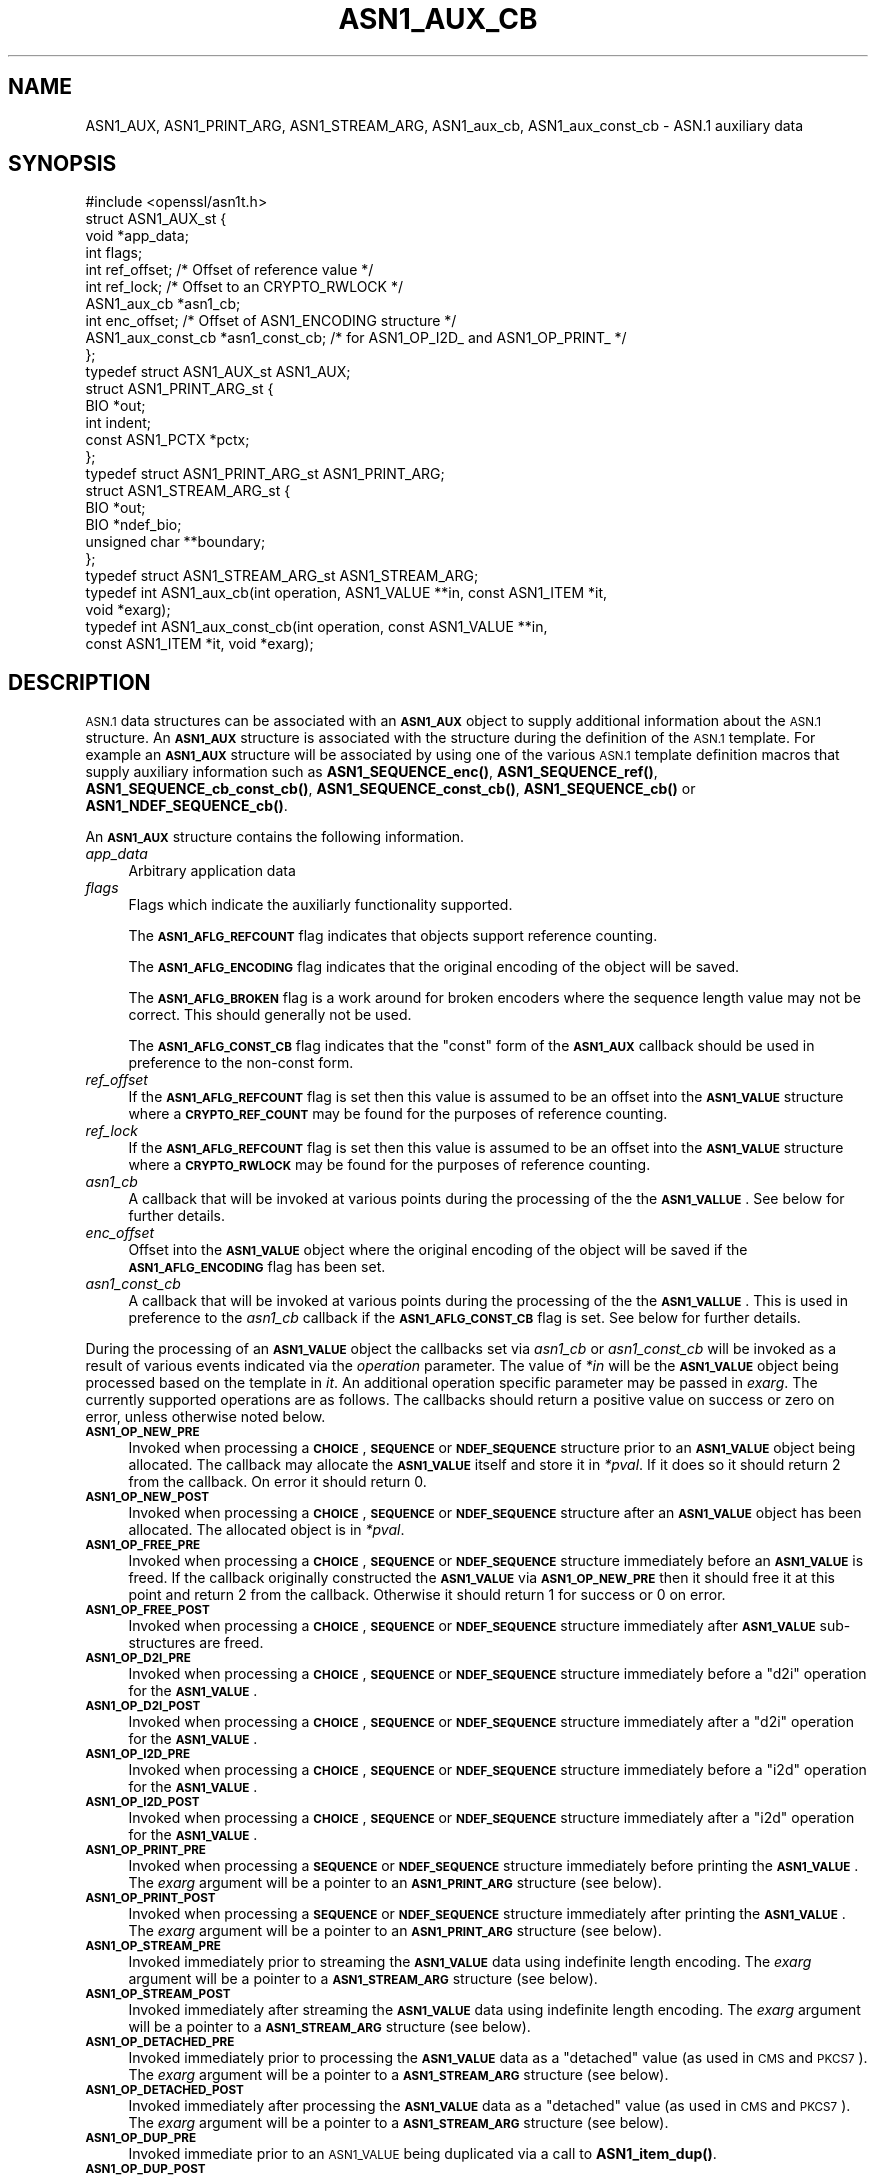 .\" Automatically generated by Pod::Man 4.14 (Pod::Simple 3.42)
.\"
.\" Standard preamble:
.\" ========================================================================
.de Sp \" Vertical space (when we can't use .PP)
.if t .sp .5v
.if n .sp
..
.de Vb \" Begin verbatim text
.ft CW
.nf
.ne \\$1
..
.de Ve \" End verbatim text
.ft R
.fi
..
.\" Set up some character translations and predefined strings.  \*(-- will
.\" give an unbreakable dash, \*(PI will give pi, \*(L" will give a left
.\" double quote, and \*(R" will give a right double quote.  \*(C+ will
.\" give a nicer C++.  Capital omega is used to do unbreakable dashes and
.\" therefore won't be available.  \*(C` and \*(C' expand to `' in nroff,
.\" nothing in troff, for use with C<>.
.tr \(*W-
.ds C+ C\v'-.1v'\h'-1p'\s-2+\h'-1p'+\s0\v'.1v'\h'-1p'
.ie n \{\
.    ds -- \(*W-
.    ds PI pi
.    if (\n(.H=4u)&(1m=24u) .ds -- \(*W\h'-12u'\(*W\h'-12u'-\" diablo 10 pitch
.    if (\n(.H=4u)&(1m=20u) .ds -- \(*W\h'-12u'\(*W\h'-8u'-\"  diablo 12 pitch
.    ds L" ""
.    ds R" ""
.    ds C` ""
.    ds C' ""
'br\}
.el\{\
.    ds -- \|\(em\|
.    ds PI \(*p
.    ds L" ``
.    ds R" ''
.    ds C`
.    ds C'
'br\}
.\"
.\" Escape single quotes in literal strings from groff's Unicode transform.
.ie \n(.g .ds Aq \(aq
.el       .ds Aq '
.\"
.\" If the F register is >0, we'll generate index entries on stderr for
.\" titles (.TH), headers (.SH), subsections (.SS), items (.Ip), and index
.\" entries marked with X<> in POD.  Of course, you'll have to process the
.\" output yourself in some meaningful fashion.
.\"
.\" Avoid warning from groff about undefined register 'F'.
.de IX
..
.nr rF 0
.if \n(.g .if rF .nr rF 1
.if (\n(rF:(\n(.g==0)) \{\
.    if \nF \{\
.        de IX
.        tm Index:\\$1\t\\n%\t"\\$2"
..
.        if !\nF==2 \{\
.            nr % 0
.            nr F 2
.        \}
.    \}
.\}
.rr rF
.\"
.\" Accent mark definitions (@(#)ms.acc 1.5 88/02/08 SMI; from UCB 4.2).
.\" Fear.  Run.  Save yourself.  No user-serviceable parts.
.    \" fudge factors for nroff and troff
.if n \{\
.    ds #H 0
.    ds #V .8m
.    ds #F .3m
.    ds #[ \f1
.    ds #] \fP
.\}
.if t \{\
.    ds #H ((1u-(\\\\n(.fu%2u))*.13m)
.    ds #V .6m
.    ds #F 0
.    ds #[ \&
.    ds #] \&
.\}
.    \" simple accents for nroff and troff
.if n \{\
.    ds ' \&
.    ds ` \&
.    ds ^ \&
.    ds , \&
.    ds ~ ~
.    ds /
.\}
.if t \{\
.    ds ' \\k:\h'-(\\n(.wu*8/10-\*(#H)'\'\h"|\\n:u"
.    ds ` \\k:\h'-(\\n(.wu*8/10-\*(#H)'\`\h'|\\n:u'
.    ds ^ \\k:\h'-(\\n(.wu*10/11-\*(#H)'^\h'|\\n:u'
.    ds , \\k:\h'-(\\n(.wu*8/10)',\h'|\\n:u'
.    ds ~ \\k:\h'-(\\n(.wu-\*(#H-.1m)'~\h'|\\n:u'
.    ds / \\k:\h'-(\\n(.wu*8/10-\*(#H)'\z\(sl\h'|\\n:u'
.\}
.    \" troff and (daisy-wheel) nroff accents
.ds : \\k:\h'-(\\n(.wu*8/10-\*(#H+.1m+\*(#F)'\v'-\*(#V'\z.\h'.2m+\*(#F'.\h'|\\n:u'\v'\*(#V'
.ds 8 \h'\*(#H'\(*b\h'-\*(#H'
.ds o \\k:\h'-(\\n(.wu+\w'\(de'u-\*(#H)/2u'\v'-.3n'\*(#[\z\(de\v'.3n'\h'|\\n:u'\*(#]
.ds d- \h'\*(#H'\(pd\h'-\w'~'u'\v'-.25m'\f2\(hy\fP\v'.25m'\h'-\*(#H'
.ds D- D\\k:\h'-\w'D'u'\v'-.11m'\z\(hy\v'.11m'\h'|\\n:u'
.ds th \*(#[\v'.3m'\s+1I\s-1\v'-.3m'\h'-(\w'I'u*2/3)'\s-1o\s+1\*(#]
.ds Th \*(#[\s+2I\s-2\h'-\w'I'u*3/5'\v'-.3m'o\v'.3m'\*(#]
.ds ae a\h'-(\w'a'u*4/10)'e
.ds Ae A\h'-(\w'A'u*4/10)'E
.    \" corrections for vroff
.if v .ds ~ \\k:\h'-(\\n(.wu*9/10-\*(#H)'\s-2\u~\d\s+2\h'|\\n:u'
.if v .ds ^ \\k:\h'-(\\n(.wu*10/11-\*(#H)'\v'-.4m'^\v'.4m'\h'|\\n:u'
.    \" for low resolution devices (crt and lpr)
.if \n(.H>23 .if \n(.V>19 \
\{\
.    ds : e
.    ds 8 ss
.    ds o a
.    ds d- d\h'-1'\(ga
.    ds D- D\h'-1'\(hy
.    ds th \o'bp'
.    ds Th \o'LP'
.    ds ae ae
.    ds Ae AE
.\}
.rm #[ #] #H #V #F C
.\" ========================================================================
.\"
.IX Title "ASN1_AUX_CB 3ossl"
.TH ASN1_AUX_CB 3ossl "2024-04-09" "3.3.0" "OpenSSL"
.\" For nroff, turn off justification.  Always turn off hyphenation; it makes
.\" way too many mistakes in technical documents.
.if n .ad l
.nh
.SH "NAME"
ASN1_AUX, ASN1_PRINT_ARG, ASN1_STREAM_ARG, ASN1_aux_cb, ASN1_aux_const_cb
\&\- ASN.1 auxiliary data
.SH "SYNOPSIS"
.IX Header "SYNOPSIS"
.Vb 1
\& #include <openssl/asn1t.h>
\&
\& struct ASN1_AUX_st {
\&     void *app_data;
\&     int flags;
\&     int ref_offset;             /* Offset of reference value */
\&     int ref_lock;               /* Offset to an CRYPTO_RWLOCK */
\&     ASN1_aux_cb *asn1_cb;
\&     int enc_offset;             /* Offset of ASN1_ENCODING structure */
\&     ASN1_aux_const_cb *asn1_const_cb; /* for ASN1_OP_I2D_ and ASN1_OP_PRINT_ */
\& };
\& typedef struct ASN1_AUX_st ASN1_AUX;
\&
\& struct ASN1_PRINT_ARG_st {
\&     BIO *out;
\&     int indent;
\&     const ASN1_PCTX *pctx;
\& };
\& typedef struct ASN1_PRINT_ARG_st ASN1_PRINT_ARG;
\&
\& struct ASN1_STREAM_ARG_st {
\&     BIO *out;
\&     BIO *ndef_bio;
\&     unsigned char **boundary;
\& };
\& typedef struct ASN1_STREAM_ARG_st ASN1_STREAM_ARG;
\&
\& typedef int ASN1_aux_cb(int operation, ASN1_VALUE **in, const ASN1_ITEM *it,
\&                         void *exarg);
\& typedef int ASN1_aux_const_cb(int operation, const ASN1_VALUE **in,
\&                               const ASN1_ITEM *it, void *exarg);
.Ve
.SH "DESCRIPTION"
.IX Header "DESCRIPTION"
\&\s-1ASN.1\s0 data structures can be associated with an \fB\s-1ASN1_AUX\s0\fR object to supply
additional information about the \s-1ASN.1\s0 structure. An \fB\s-1ASN1_AUX\s0\fR structure is
associated with the structure during the definition of the \s-1ASN.1\s0 template. For
example an \fB\s-1ASN1_AUX\s0\fR structure will be associated by using one of the various
\&\s-1ASN.1\s0 template definition macros that supply auxiliary information such as
\&\fBASN1_SEQUENCE_enc()\fR, \fBASN1_SEQUENCE_ref()\fR, \fBASN1_SEQUENCE_cb_const_cb()\fR,
\&\fBASN1_SEQUENCE_const_cb()\fR, \fBASN1_SEQUENCE_cb()\fR or \fBASN1_NDEF_SEQUENCE_cb()\fR.
.PP
An \fB\s-1ASN1_AUX\s0\fR structure contains the following information.
.IP "\fIapp_data\fR" 4
.IX Item "app_data"
Arbitrary application data
.IP "\fIflags\fR" 4
.IX Item "flags"
Flags which indicate the auxiliarly functionality supported.
.Sp
The \fB\s-1ASN1_AFLG_REFCOUNT\s0\fR flag indicates that objects support reference counting.
.Sp
The \fB\s-1ASN1_AFLG_ENCODING\s0\fR flag indicates that the original encoding of the
object will be saved.
.Sp
The \fB\s-1ASN1_AFLG_BROKEN\s0\fR flag is a work around for broken encoders where the
sequence length value may not be correct. This should generally not be used.
.Sp
The \fB\s-1ASN1_AFLG_CONST_CB\s0\fR flag indicates that the \*(L"const\*(R" form of the
\&\fB\s-1ASN1_AUX\s0\fR callback should be used in preference to the non-const form.
.IP "\fIref_offset\fR" 4
.IX Item "ref_offset"
If the \fB\s-1ASN1_AFLG_REFCOUNT\s0\fR flag is set then this value is assumed to be an
offset into the \fB\s-1ASN1_VALUE\s0\fR structure where a \fB\s-1CRYPTO_REF_COUNT\s0\fR may be
found for the purposes of reference counting.
.IP "\fIref_lock\fR" 4
.IX Item "ref_lock"
If the \fB\s-1ASN1_AFLG_REFCOUNT\s0\fR flag is set then this value is assumed to be an
offset into the \fB\s-1ASN1_VALUE\s0\fR structure where a \fB\s-1CRYPTO_RWLOCK\s0\fR may be
found for the purposes of reference counting.
.IP "\fIasn1_cb\fR" 4
.IX Item "asn1_cb"
A callback that will be invoked at various points during the processing of
the the \fB\s-1ASN1_VALLUE\s0\fR. See below for further details.
.IP "\fIenc_offset\fR" 4
.IX Item "enc_offset"
Offset into the \fB\s-1ASN1_VALUE\s0\fR object where the original encoding of the object
will be saved if the \fB\s-1ASN1_AFLG_ENCODING\s0\fR flag has been set.
.IP "\fIasn1_const_cb\fR" 4
.IX Item "asn1_const_cb"
A callback that will be invoked at various points during the processing of
the the \fB\s-1ASN1_VALLUE\s0\fR. This is used in preference to the \fIasn1_cb\fR callback if
the \fB\s-1ASN1_AFLG_CONST_CB\s0\fR flag is set. See below for further details.
.PP
During the processing of an \fB\s-1ASN1_VALUE\s0\fR object the callbacks set via
\&\fIasn1_cb\fR or \fIasn1_const_cb\fR will be invoked as a result of various events
indicated via the \fIoperation\fR parameter. The value of \fI*in\fR will be the
\&\fB\s-1ASN1_VALUE\s0\fR object being processed based on the template in \fIit\fR. An
additional operation specific parameter may be passed in \fIexarg\fR. The currently
supported operations are as follows. The callbacks should return a positive
value on success or zero on error, unless otherwise noted below.
.IP "\fB\s-1ASN1_OP_NEW_PRE\s0\fR" 4
.IX Item "ASN1_OP_NEW_PRE"
Invoked when processing a \fB\s-1CHOICE\s0\fR, \fB\s-1SEQUENCE\s0\fR or \fB\s-1NDEF_SEQUENCE\s0\fR structure
prior to an \fB\s-1ASN1_VALUE\s0\fR object being allocated. The callback may allocate the
\&\fB\s-1ASN1_VALUE\s0\fR itself and store it in \fI*pval\fR. If it does so it should return 2
from the callback. On error it should return 0.
.IP "\fB\s-1ASN1_OP_NEW_POST\s0\fR" 4
.IX Item "ASN1_OP_NEW_POST"
Invoked when processing a \fB\s-1CHOICE\s0\fR, \fB\s-1SEQUENCE\s0\fR or \fB\s-1NDEF_SEQUENCE\s0\fR structure
after an \fB\s-1ASN1_VALUE\s0\fR object has been allocated. The allocated object is in
\&\fI*pval\fR.
.IP "\fB\s-1ASN1_OP_FREE_PRE\s0\fR" 4
.IX Item "ASN1_OP_FREE_PRE"
Invoked when processing a \fB\s-1CHOICE\s0\fR, \fB\s-1SEQUENCE\s0\fR or \fB\s-1NDEF_SEQUENCE\s0\fR structure
immediately before an \fB\s-1ASN1_VALUE\s0\fR is freed. If the callback originally
constructed the \fB\s-1ASN1_VALUE\s0\fR via \fB\s-1ASN1_OP_NEW_PRE\s0\fR then it should free it at
this point and return 2 from the callback. Otherwise it should return 1 for
success or 0 on error.
.IP "\fB\s-1ASN1_OP_FREE_POST\s0\fR" 4
.IX Item "ASN1_OP_FREE_POST"
Invoked when processing a \fB\s-1CHOICE\s0\fR, \fB\s-1SEQUENCE\s0\fR or \fB\s-1NDEF_SEQUENCE\s0\fR structure
immediately after \fB\s-1ASN1_VALUE\s0\fR sub-structures are freed.
.IP "\fB\s-1ASN1_OP_D2I_PRE\s0\fR" 4
.IX Item "ASN1_OP_D2I_PRE"
Invoked when processing a \fB\s-1CHOICE\s0\fR, \fB\s-1SEQUENCE\s0\fR or \fB\s-1NDEF_SEQUENCE\s0\fR structure
immediately before a \*(L"d2i\*(R" operation for the \fB\s-1ASN1_VALUE\s0\fR.
.IP "\fB\s-1ASN1_OP_D2I_POST\s0\fR" 4
.IX Item "ASN1_OP_D2I_POST"
Invoked when processing a \fB\s-1CHOICE\s0\fR, \fB\s-1SEQUENCE\s0\fR or \fB\s-1NDEF_SEQUENCE\s0\fR structure
immediately after a \*(L"d2i\*(R" operation for the \fB\s-1ASN1_VALUE\s0\fR.
.IP "\fB\s-1ASN1_OP_I2D_PRE\s0\fR" 4
.IX Item "ASN1_OP_I2D_PRE"
Invoked when processing a \fB\s-1CHOICE\s0\fR, \fB\s-1SEQUENCE\s0\fR or \fB\s-1NDEF_SEQUENCE\s0\fR structure
immediately before a \*(L"i2d\*(R" operation for the \fB\s-1ASN1_VALUE\s0\fR.
.IP "\fB\s-1ASN1_OP_I2D_POST\s0\fR" 4
.IX Item "ASN1_OP_I2D_POST"
Invoked when processing a \fB\s-1CHOICE\s0\fR, \fB\s-1SEQUENCE\s0\fR or \fB\s-1NDEF_SEQUENCE\s0\fR structure
immediately after a \*(L"i2d\*(R" operation for the \fB\s-1ASN1_VALUE\s0\fR.
.IP "\fB\s-1ASN1_OP_PRINT_PRE\s0\fR" 4
.IX Item "ASN1_OP_PRINT_PRE"
Invoked when processing a \fB\s-1SEQUENCE\s0\fR or \fB\s-1NDEF_SEQUENCE\s0\fR structure immediately
before printing the \fB\s-1ASN1_VALUE\s0\fR. The \fIexarg\fR argument will be a pointer to an
\&\fB\s-1ASN1_PRINT_ARG\s0\fR structure (see below).
.IP "\fB\s-1ASN1_OP_PRINT_POST\s0\fR" 4
.IX Item "ASN1_OP_PRINT_POST"
Invoked when processing a \fB\s-1SEQUENCE\s0\fR or \fB\s-1NDEF_SEQUENCE\s0\fR structure immediately
after printing the \fB\s-1ASN1_VALUE\s0\fR. The \fIexarg\fR argument will be a pointer to an
\&\fB\s-1ASN1_PRINT_ARG\s0\fR structure (see below).
.IP "\fB\s-1ASN1_OP_STREAM_PRE\s0\fR" 4
.IX Item "ASN1_OP_STREAM_PRE"
Invoked immediately prior to streaming the \fB\s-1ASN1_VALUE\s0\fR data using indefinite
length encoding. The \fIexarg\fR argument will be a pointer to a \fB\s-1ASN1_STREAM_ARG\s0\fR
structure (see below).
.IP "\fB\s-1ASN1_OP_STREAM_POST\s0\fR" 4
.IX Item "ASN1_OP_STREAM_POST"
Invoked immediately after streaming the \fB\s-1ASN1_VALUE\s0\fR data using indefinite
length encoding. The \fIexarg\fR argument will be a pointer to a \fB\s-1ASN1_STREAM_ARG\s0\fR
structure (see below).
.IP "\fB\s-1ASN1_OP_DETACHED_PRE\s0\fR" 4
.IX Item "ASN1_OP_DETACHED_PRE"
Invoked immediately prior to processing the \fB\s-1ASN1_VALUE\s0\fR data as a \*(L"detached\*(R"
value (as used in \s-1CMS\s0 and \s-1PKCS7\s0). The \fIexarg\fR argument will be a pointer to a
\&\fB\s-1ASN1_STREAM_ARG\s0\fR structure (see below).
.IP "\fB\s-1ASN1_OP_DETACHED_POST\s0\fR" 4
.IX Item "ASN1_OP_DETACHED_POST"
Invoked immediately after processing the \fB\s-1ASN1_VALUE\s0\fR data as a \*(L"detached\*(R"
value (as used in \s-1CMS\s0 and \s-1PKCS7\s0). The \fIexarg\fR argument will be a pointer to a
\&\fB\s-1ASN1_STREAM_ARG\s0\fR structure (see below).
.IP "\fB\s-1ASN1_OP_DUP_PRE\s0\fR" 4
.IX Item "ASN1_OP_DUP_PRE"
Invoked immediate prior to an \s-1ASN1_VALUE\s0 being duplicated via a call to
\&\fBASN1_item_dup()\fR.
.IP "\fB\s-1ASN1_OP_DUP_POST\s0\fR" 4
.IX Item "ASN1_OP_DUP_POST"
Invoked immediate after to an \s-1ASN1_VALUE\s0 has been duplicated via a call to
\&\fBASN1_item_dup()\fR.
.IP "\fB\s-1ASN1_OP_GET0_LIBCTX\s0\fR" 4
.IX Item "ASN1_OP_GET0_LIBCTX"
Invoked in order to obtain the \fB\s-1OSSL_LIB_CTX\s0\fR associated with an \fB\s-1ASN1_VALUE\s0\fR
if any. A pointer to an \fB\s-1OSSL_LIB_CTX\s0\fR should be stored in \fI*exarg\fR if such
a value exists.
.IP "\fB\s-1ASN1_OP_GET0_PROPQ\s0\fR" 4
.IX Item "ASN1_OP_GET0_PROPQ"
Invoked in order to obtain the property query string associated with an
\&\fB\s-1ASN1_VALUE\s0\fR if any. A pointer to the property query string should be stored in
\&\fI*exarg\fR if such a value exists.
.PP
An \fB\s-1ASN1_PRINT_ARG\s0\fR object is used during processing of \fB\s-1ASN1_OP_PRINT_PRE\s0\fR
and \fB\s-1ASN1_OP_PRINT_POST\s0\fR callback operations. It contains the following
information.
.IP "\fIout\fR" 4
.IX Item "out"
The \fB\s-1BIO\s0\fR being used to print the data out.
.IP "\fIndef_bio\fR" 4
.IX Item "ndef_bio"
The current number of indent spaces that should be used for printing this data.
.IP "\fIpctx\fR" 4
.IX Item "pctx"
The context for the \fB\s-1ASN1_PCTX\s0\fR operation.
.PP
An \fB\s-1ASN1_STREAM_ARG\s0\fR object is used during processing of \fB\s-1ASN1_OP_STREAM_PRE\s0\fR,
\&\fB\s-1ASN1_OP_STREAM_POST\s0\fR, \fB\s-1ASN1_OP_DETACHED_PRE\s0\fR and \fB\s-1ASN1_OP_DETACHED_POST\s0\fR
callback operations. It contains the following information.
.IP "\fIout\fR" 4
.IX Item "out"
The \fB\s-1BIO\s0\fR to stream through
.IP "\fIndef_bio\fR" 4
.IX Item "ndef_bio"
The \fB\s-1BIO\s0\fR with filters appended
.IP "\fIboundary\fR" 4
.IX Item "boundary"
The streaming I/O boundary.
.SH "RETURN VALUES"
.IX Header "RETURN VALUES"
The callbacks return 0 on error and a positive value on success. Some operations
require specific positive success values as noted above.
.SH "SEE ALSO"
.IX Header "SEE ALSO"
\&\fBASN1_item_new_ex\fR\|(3)
.SH "HISTORY"
.IX Header "HISTORY"
The \fBASN1_aux_const_cb()\fR callback and the \fB\s-1ASN1_OP_GET0_LIBCTX\s0\fR and
\&\fB\s-1ASN1_OP_GET0_PROPQ\s0\fR operation types were added in OpenSSL 3.0.
.SH "COPYRIGHT"
.IX Header "COPYRIGHT"
Copyright 2021\-2022 The OpenSSL Project Authors. All Rights Reserved.
.PP
Licensed under the Apache License 2.0 (the \*(L"License\*(R").  You may not use
this file except in compliance with the License.  You can obtain a copy
in the file \s-1LICENSE\s0 in the source distribution or at
<https://www.openssl.org/source/license.html>.
